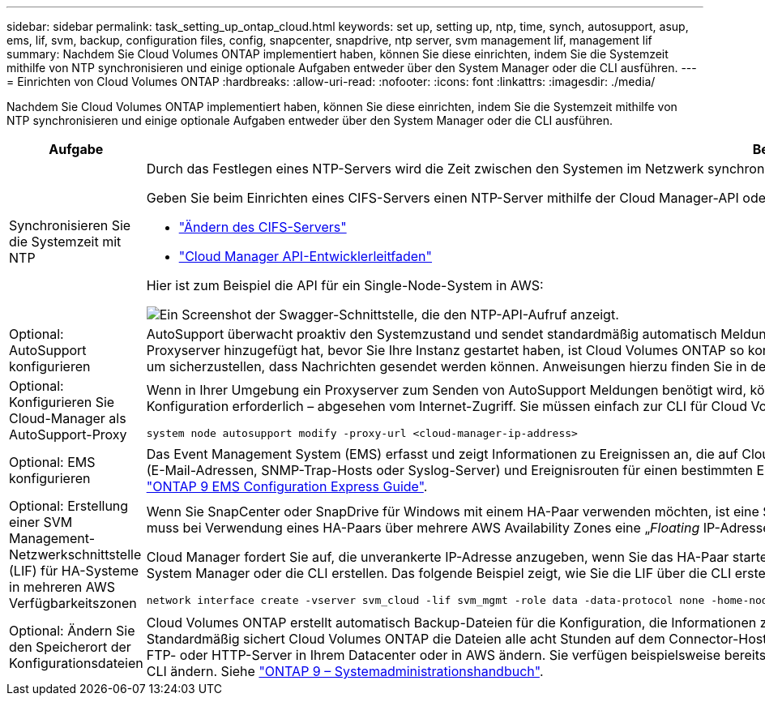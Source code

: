 ---
sidebar: sidebar 
permalink: task_setting_up_ontap_cloud.html 
keywords: set up, setting up, ntp, time, synch, autosupport, asup, ems, lif, svm, backup, configuration files, config, snapcenter, snapdrive, ntp server, svm management lif, management lif 
summary: Nachdem Sie Cloud Volumes ONTAP implementiert haben, können Sie diese einrichten, indem Sie die Systemzeit mithilfe von NTP synchronisieren und einige optionale Aufgaben entweder über den System Manager oder die CLI ausführen. 
---
= Einrichten von Cloud Volumes ONTAP
:hardbreaks:
:allow-uri-read: 
:nofooter: 
:icons: font
:linkattrs: 
:imagesdir: ./media/


[role="lead"]
Nachdem Sie Cloud Volumes ONTAP implementiert haben, können Sie diese einrichten, indem Sie die Systemzeit mithilfe von NTP synchronisieren und einige optionale Aufgaben entweder über den System Manager oder die CLI ausführen.

[cols="30,70"]
|===
| Aufgabe | Beschreibung 


| Synchronisieren Sie die Systemzeit mit NTP  a| 
Durch das Festlegen eines NTP-Servers wird die Zeit zwischen den Systemen im Netzwerk synchronisiert, wodurch Probleme aufgrund von Zeitunterschieden vermieden werden können.

Geben Sie beim Einrichten eines CIFS-Servers einen NTP-Server mithilfe der Cloud Manager-API oder von der Benutzeroberfläche an.

* link:task_managing_storage.html#modifying-the-cifs-server["Ändern des CIFS-Servers"]
* link:api.html["Cloud Manager API-Entwicklerleitfaden"^]


Hier ist zum Beispiel die API für ein Single-Node-System in AWS:

image:screenshot_ntp_server_api.gif["Ein Screenshot der Swagger-Schnittstelle, die den NTP-API-Aufruf anzeigt."]



| Optional: AutoSupport konfigurieren | AutoSupport überwacht proaktiv den Systemzustand und sendet standardmäßig automatisch Meldungen an den technischen Support von NetApp. Wenn der Kontoadministrator dem Cloud-Manager einen Proxyserver hinzugefügt hat, bevor Sie Ihre Instanz gestartet haben, ist Cloud Volumes ONTAP so konfiguriert, dass er diesen Proxyserver für AutoSupport-Nachrichten verwendet. Sie sollten AutoSupport testen, um sicherzustellen, dass Nachrichten gesendet werden können. Anweisungen hierzu finden Sie in der Hilfe zum System Manager oder in der http://docs.netapp.com/ontap-9/topic/com.netapp.doc.dot-cm-sag/home.html["ONTAP 9 – Systemadministrationshandbuch"^]. 


| Optional: Konfigurieren Sie Cloud-Manager als AutoSupport-Proxy  a| 
Wenn in Ihrer Umgebung ein Proxyserver zum Senden von AutoSupport Meldungen benötigt wird, können Sie Cloud Manager so konfigurieren, dass er als Proxy verwendet wird. Für Cloud Manager ist keine Konfiguration erforderlich – abgesehen vom Internet-Zugriff. Sie müssen einfach zur CLI für Cloud Volumes ONTAP gehen und den folgenden Befehl ausführen:

....
system node autosupport modify -proxy-url <cloud-manager-ip-address>
....


| Optional: EMS konfigurieren | Das Event Management System (EMS) erfasst und zeigt Informationen zu Ereignissen an, die auf Cloud Volumes ONTAP Systemen auftreten. Um Ereignisbenachrichtigungen zu erhalten, können Sie Ereignisziele (E-Mail-Adressen, SNMP-Trap-Hosts oder Syslog-Server) und Ereignisrouten für einen bestimmten Ereignisschweregrad festlegen. Sie können EMS über die CLI konfigurieren. Anweisungen hierzu finden Sie im http://docs.netapp.com/ontap-9/topic/com.netapp.doc.exp-ems/home.html["ONTAP 9 EMS Configuration Express Guide"^]. 


| Optional: Erstellung einer SVM Management-Netzwerkschnittstelle (LIF) für HA-Systeme in mehreren AWS Verfügbarkeitszonen  a| 
Wenn Sie SnapCenter oder SnapDrive für Windows mit einem HA-Paar verwenden möchten, ist eine Storage Virtual Machine (SVM) Management Network Interface (LIF) erforderlich. Die SVM-Management-LIF muss bei Verwendung eines HA-Paars über mehrere AWS Availability Zones eine „_Floating_ IP-Adresse“ verwenden.

Cloud Manager fordert Sie auf, die unverankerte IP-Adresse anzugeben, wenn Sie das HA-Paar starten. Wenn Sie die IP-Adresse nicht angegeben haben, können Sie die SVM Management-LIF selbst über den System Manager oder die CLI erstellen. Das folgende Beispiel zeigt, wie Sie die LIF über die CLI erstellen:

....
network interface create -vserver svm_cloud -lif svm_mgmt -role data -data-protocol none -home-node cloud-01 -home-port e0a -address 10.0.2.126 -netmask 255.255.255.0 -status-admin up -firewall-policy mgmt
....


| Optional: Ändern Sie den Speicherort der Konfigurationsdateien | Cloud Volumes ONTAP erstellt automatisch Backup-Dateien für die Konfiguration, die Informationen zu den konfigurierbaren Optionen enthalten, die für einen ordnungsgemäßen Betrieb erforderlich sind. Standardmäßig sichert Cloud Volumes ONTAP die Dateien alle acht Stunden auf dem Connector-Host. Wenn Sie die Backups an einen anderen Speicherort senden möchten, können Sie den Speicherort auf einen FTP- oder HTTP-Server in Ihrem Datacenter oder in AWS ändern. Sie verfügen beispielsweise bereits über einen Backup-Speicherort für Ihre FAS Storage-Systeme. Sie können den Backup-Speicherort über die CLI ändern. Siehe http://docs.netapp.com/ontap-9/topic/com.netapp.doc.dot-cm-sag/home.html["ONTAP 9 – Systemadministrationshandbuch"^]. 
|===